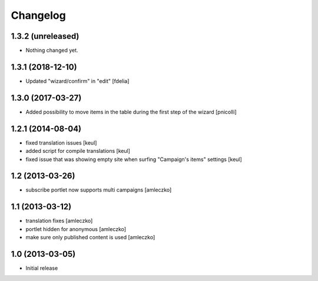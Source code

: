 Changelog
=========

1.3.2 (unreleased)
------------------

- Nothing changed yet.


1.3.1 (2018-12-10)
------------------

- Updated "wizard/confirm" in "edit" [fdelia]


1.3.0 (2017-03-27)
------------------

- Added possibility to move items in the table during
  the first step of the wizard [pnicolli]


1.2.1 (2014-08-04)
------------------

- fixed translation issues [keul]
- added script for compile translations [keul]
- fixed issue that was showing empty site when surfing
  "Campaign's items" settings [keul]


1.2 (2013-03-26)
----------------

- subscribe portlet now supports multi campaigns [amleczko]


1.1 (2013-03-12)
----------------

- translation fixes [amleczko]
- portlet hidden for anonymous [amleczko]
- make sure only published content is used [amleczko]


1.0 (2013-03-05)
----------------

- Initial release
